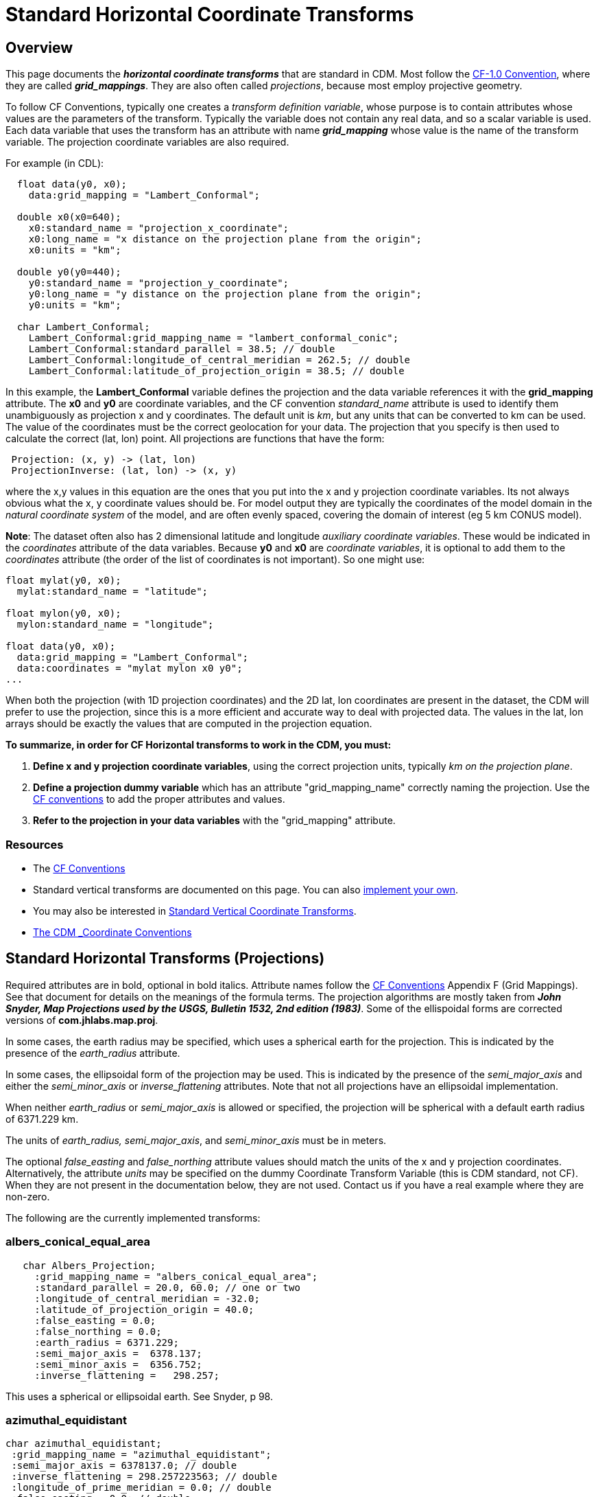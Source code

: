 :source-highlighter: coderay
:cf: http://cfconventions.org/Data/cf-conventions/cf-conventions-1.7/build/cf-conventions.html
[[threddsDocs]]

= Standard Horizontal Coordinate Transforms

== Overview

This page documents the *_horizontal coordinate transforms_* that are standard in CDM.
Most follow the {cf}#appendix-grid-mappings[CF-1.0 Convention], where they are called *_grid_mappings_*.
They are also often called _projections_, because most employ projective geometry.

To follow CF Conventions, typically one creates a _transform definition variable_,
whose purpose is to contain attributes whose values are the parameters
of the transform. Typically the variable does not contain any real data,
and so a scalar variable is used. Each data variable that uses the
transform has an attribute with name *_grid_mapping_* whose value is the
name of the transform variable. The projection coordinate variables are
also required.

For example (in CDL):

------------------------------------------------------------------------
  float data(y0, x0);
    data:grid_mapping = "Lambert_Conformal";

  double x0(x0=640);
    x0:standard_name = "projection_x_coordinate";
    x0:long_name = "x distance on the projection plane from the origin";
    x0:units = "km";

  double y0(y0=440);
    y0:standard_name = "projection_y_coordinate";
    y0:long_name = "y distance on the projection plane from the origin";
    y0:units = "km";

  char Lambert_Conformal;
    Lambert_Conformal:grid_mapping_name = "lambert_conformal_conic";
    Lambert_Conformal:standard_parallel = 38.5; // double
    Lambert_Conformal:longitude_of_central_meridian = 262.5; // double
    Lambert_Conformal:latitude_of_projection_origin = 38.5; // double
------------------------------------------------------------------------

In this example, the *Lambert_Conformal* variable defines the projection
and the data variable references it with the *grid_mapping* attribute.
The *x0* and *y0* are coordinate variables, and the CF convention
_standard_name_ attribute is used to identify them unambiguously as
projection x and y coordinates. The default unit is __km__, but any
units that can be converted to km can be used. The value of the
coordinates must be the correct geolocation for your data. The
projection that you specify is then used to calculate the correct (lat, lon) point.
All projections are functions that have the form:

----------------------------------------
 Projection: (x, y) -> (lat, lon)
 ProjectionInverse: (lat, lon) -> (x, y)
----------------------------------------

where the x,y values in this equation are the ones that you put into the
x and y projection coordinate variables. Its not always obvious what the
x, y coordinate values should be. For model output they are typically
the coordinates of the model domain in the _natural coordinate system_
of the model, and are often evenly spaced, covering the domain of
interest (eg 5 km CONUS model).

**Note**: The dataset often also has 2 dimensional latitude and
longitude __auxiliary coordinate variables__. These would be indicated
in the _coordinates_ attribute of the data variables. Because *y0* and
*x0* are __coordinate variables__, it is optional to add them to the
_coordinates_ attribute (the order of the list of coordinates is not
important). So one might use:

------------------------------------------
float mylat(y0, x0);
  mylat:standard_name = "latitude";

float mylon(y0, x0);
  mylon:standard_name = "longitude";

float data(y0, x0);
  data:grid_mapping = "Lambert_Conformal";
  data:coordinates = "mylat mylon x0 y0";
...
------------------------------------------

When both the projection (with 1D projection coordinates) and the 2D
lat, lon coordinates are present in the dataset, the CDM will prefer to
use the projection, since this is a more efficient and accurate way to
deal with projected data. The values in the lat, lon arrays should be
exactly the values that are computed in the projection equation.

*To summarize, in order for CF Horizontal transforms to work in the CDM, you must:*

.  *Define x and y projection coordinate variables*, using the correct projection units,
typically _km on the projection plane_.
.  *Define a projection dummy variable* which has an attribute "grid_mapping_name" correctly naming the projection.
Use the {cf}[CF conventions] to add the proper attributes and values.
.  *Refer to the projection in your data variables* with the "grid_mapping" attribute.

=== Resources

* The {cf}[CF Conventions]
* Standard vertical transforms are documented on this page.
You can also link:../tutorial/CoordTransBuilder.adoc[implement your own].
* You may also be interested in link:StandardVerticalTransforms.adoc[Standard Vertical Coordinate Transforms].
* link:CoordinateAttributes.adoc[The CDM _Coordinate Conventions]

== Standard Horizontal Transforms (Projections)

Required attributes are in bold, optional in bold italics.
Attribute names follow the {cf}#appendix-grid-mappings[CF Conventions] Appendix F (Grid Mappings).
See that document for details on the meanings of the formula terms.
The projection algorithms are mostly taken from *_John Snyder, Map Projections used by the USGS,
Bulletin 1532, 2nd edition (1983)_*.
Some of the ellispoidal forms are corrected versions of *com.jhlabs.map.proj*.

In some cases, the earth radius may be specified, which uses a spherical
earth for the projection. This is indicated by the presence of the
_earth_radius_ attribute.

In some cases, the ellipsoidal form of the projection may be used. This
is indicated by the presence of the _semi_major_axis_ and either the
_semi_minor_axis_ or _inverse_flattening_ attributes. Note that not
all projections have an ellipsoidal implementation.

When neither _earth_radius_ or _semi_major_axis_ is allowed or
specified, the projection will be spherical with a default earth radius
of 6371.229 km.

The units of _earth_radius, semi_major_axis_, and _semi_minor_axis_ must be in meters.

The optional _false_easting_ and _false_northing_ attribute values should
match the units of the x and y projection coordinates. Alternatively,
the attribute _units_ may be specified on the dummy Coordinate Transform Variable
(this is CDM standard, not CF). When they are not present in the documentation below, they are not used.
Contact us if you have a real example where they are non-zero.

The following are the currently implemented transforms:

=== albers_conical_equal_area

------------------------------------------------------
   char Albers_Projection;
     :grid_mapping_name = "albers_conical_equal_area";
     :standard_parallel = 20.0, 60.0; // one or two
     :longitude_of_central_meridian = -32.0;
     :latitude_of_projection_origin = 40.0;
     :false_easting = 0.0;
     :false_northing = 0.0;
     :earth_radius = 6371.229;
     :semi_major_axis =  6378.137;
     :semi_minor_axis =  6356.752;
     :inverse_flattening =   298.257;
------------------------------------------------------

This uses a spherical or ellipsoidal earth. See Snyder, p 98.

=== *azimuthal_equidistant*

---------------------------------------------------
char azimuthal_equidistant;
 :grid_mapping_name = "azimuthal_equidistant";
 :semi_major_axis = 6378137.0; // double
 :inverse_flattening = 298.257223563; // double
 :longitude_of_prime_meridian = 0.0; // double
 :false_easting = 0.0; // double
 :false_northing = 0.0; // double
 :latitude_of_projection_origin = -37.0; // double
 :longitude_of_projection_origin = 145.0; // double
---------------------------------------------------

Adapted from proj4 jhlabs. See Snyder, p 191.

=== flat_earth

-----------------------------------------------
   char Flat_Earth;
     :grid_mapping_name = "flat_earth";
     :longitude_of_projection_origin = -132.0;
     :latitude_of_projection_origin = 40.0;
-----------------------------------------------

This is not a standard CF projection. It is used when a "flat earth" assumption is acceptable.

=== geostationary

----------------------------------------------
   char Geostationary;
     :grid_mapping_name = "geostationary";
     :longitude_of_projection_origin = -97.0;
     :latitude_of_projection_origin = 0.0;
     :perspective_point_height= 33.0, 45.0;
     :false_easting = 0.0;
     :false_northing = 0.0;
     :earth_radius = 6371.229;
     :semi_major_axis =  6378.137;
     :semi_minor_axis =  6356.752;
     :inverse_flattening =   298.257;
     :sweep_angle_axis= 33.0, 45.0;
     :fixed_angle_axis= 33.0, 45.0;
----------------------------------------------

This uses an ellipsoidal earth. Notes from CF:

* The *_perspective_point_height_* is the distance to the surface of
the ellipsoid. Adding the earth major axis gives the distance from the
centre of the earth.
* The *_sweep_angle_axis_* attribute indicates which axis the
instrument sweeps. The value = "y" corresponds to the spin-stabilized
Meteosat satellites, the value = "x" to the GOES-R satellite.
* The *_fixed_angle_axis_* attribute indicates which axis the
instrument is fixed. The values are opposite to _sweep_angle_axis_.
Only one of those two attributes are mandatory.

See CF {cf}#appendix-grid-mappings[adding geostationary].
This projection covers both Eumetsat GEOS and US GOES-R satellites.

=== lambert_azimuthal_equal_area

---------------------------------------------------------
   char Lambert_azimuth_Projection;
     :grid_mapping_name = "lambert_azimuthal_equal_area";
     :longitude_of_projection_origin = -32.0;
     :latitude_of_projection_origin = 90.0;
     :false_easting = 0.0; // km
     :false_northing = 0.0; // km
     :earth_radius = 6371.229;
---------------------------------------------------------

This uses a spherical earth. See Snyder, p 184.

=== lambert_conformal_conic

-----------------------------------------------------
   char Lambert_Conformal;
     :grid_mapping_name = "lambert_conformal_conic";
     :standard_parallel = 33.0, 45.0;   // one or two
     :longitude_of_central_meridian = -97.0;
     :latitude_of_projection_origin = 40.0;
     :false_easting = 0.0;
     :false_northing = 0.0;
     :earth_radius = 6371.229;
     :semi_major_axis =  6378.137;
     :semi_minor_axis =  6356.752;
     :inverse_flattening =   298.257;
-----------------------------------------------------

This uses a spherical or ellipsoidal earth. See Snyder, p 104.

=== lambert_cylindrical_equal_area

-------------------------------------------------------
char lambert_cylindrical_equal_area;
 :grid_mapping_name = "lambert_cylindrical_equal_area";
 :semi_major_axis = 6378137.0; // double
 :inverse_flattening = 298.257223563; // double

 :longitude_of_central_meridian = 145.0; // double
 :false_easting = 0.0; // double
 :false_northing = 0.0; // double
 :standard_parallel = -37.0; // double
-------------------------------------------------------

Adapted from proj4 / jhlabs. See Snyder, p 76. As of version 4.3.10

_TODO: allow *scale_factor_at_projection_origin*_

=== mcidas_area

---------------------------------------------------------
   char McIDAS_Projection;
     :grid_mapping_name = "mcidas_area";
     :AreaHeader = 33.0, 45.0, ...;   // an integer array
     :NavHeader = -97.0, ...;        // an integer array
---------------------------------------------------------

This is not a standard CF projection. The headers are read from a McIDAS
Area file, and placed in the attributes as int arrays.

=== mercator

----------------------------------------------
  char Mercator_Projection;
     :grid_mapping_name = "mercator";
     :longitude_of_projection_origin = 110.0;
     :latitude_of_projection_origin = -25.0;
     :standard_parallel = 0.02;
----------------------------------------------

This uses a spherical earth and default radius. See Snyder, p 47.

_TODO: allow *scale_factor_at_projection_origin*_ 

=== MSGnavigation

Used for MSG (METEOSAT 8 onwards) data.

----------------------------------------------------------
   char Space_View_Perspective_or_Orthographic;
     :grid_mapping_name = "MSGnavigation";
     :longitude_of_projection_origin = 0.0; // double
     :latitude_of_projection_origin = 0.0; // double
     :semi_major_axis = 6356755.5; // double
     :semi_minor_axis = 6378140.0; // double
     :height_from_earth_center = 4.2163970098E7; // double
     :scale_x = 35785.830098; // double
     :scale_y = -35785.830098; // double
----------------------------------------------------------

This is not a standard CF projection. This uses an ellipsoidal earth.
See
http://www.eumetsat.int/idcplg?IdcService=GET_FILE&dDocName=PDF_CGMS_03&RevisionSelectionMethod=LatestReleased[this document].
Note there is a bug in some versions of EUMETSAT GRIB encoding, per Simon Eliot 1/18/2010, in which the
"apparent diameter of earth in units of grid lengths" is incorrectly specified.
We do a correction for this in ucar.nc2.iosp.grid.GridHorizCoordSys when we read the GRIB file.

=== orthographic

----------------------------------------------
  char Orthographic_Projection;
     :grid_mapping_name = "orthographic";
     :longitude_of_projection_origin = 110.0;
     :latitude_of_projection_origin = -25.0;
----------------------------------------------

This is not a standard CF projection. This uses a spherical earth and
default radius. See Snyder, p 145.

=== polar_stereographic

--------------------------------------------------------------
   char Polar_Stereographic;
     :grid_mapping_name = "polar_stereographic";
     :straight_vertical_longitude_from_pole = -32.0;
     :latitude_of_projection_origin = 90.0;
     :scale_factor_at_projection_origin = 0.9330127018922193;
     :false_easting = 0.0;
     :false_northing = 0.0;
     :semi_major_axis =  6378.137;
     :semi_minor_axis =  6356.752;
     :inverse_flattening =   298.257;
--------------------------------------------------------------

The Polar Stereographic is the same as the Stereographic projection with
origin at the north or south pole. It can use a spherical or ellipsoidal
earth.

The polar stereographic will accept these alternate parameter names:

------------------------------------------------
   char Polar_Stereographic;
     :grid_mapping_name = "polar_stereographic";
     :longitude_of_projection_origin = -32.0;
     :latitude_of_projection_origin = 90.0;
     :standard_parallel = 0.9330127018922193;
------------------------------------------------

If the *standard_parallel* is specified, this indicates the parallel
where the scale factor = 1.0. In that case the projection scale factor
is calculated as

[source,java]
----
 double sin = Math.abs(Math.sin( Math.toRadians( stdpar)));
 scale = (1.0 + sin)/2;
----

=== rotated_pole

-------------------------------------------------------
 char rotated_pole;
   :grid_mapping_name = "rotated_latitude_longitude";
   :grid_north_pole_latitude = 37.0f; // float
   :grid_north_pole_longitude = -153.0f; // float
-------------------------------------------------------

The rotated latitude and longitude coordinates are identified by the
_standard_name_ attribute values _grid_latitude_ and _grid_longitude_
respectively. Example:

---------------------------------------
 float rlat(rlat=84);
     :standard_name = "grid_latitude";
     :long_name = "rotated latitude";
     :units = "degrees";
     :_CoordinateAxisType = "GeoY";
 float rlon(rlon=90);
     :standard_name = "grid_longitude";
     :long_name = "rotated longitude";
     :units = "degrees";
     :_CoordinateAxisType = "GeoX";
---------------------------------------

The rotated longitude coordinate must be in the range [-180,180] (so
there will be a problem when a line crosses the dateline). Code contributed
by Robert Schmunk.

=== rotated_latlon_grib

Grib 1 projection 10 and Grib 2 projection 1. This is not a standard CF
projection.

------------------------------------------------
 char rotated_pole;
   :grid_mapping_name = "rotated_latlon_grib";
   :grid_south_pole_latitude = 37.0f; // float
   :grid_south_pole_longitude= -153.0f; // float
   :grid_south_pole_angle= 0.0f; // float
------------------------------------------------

Contributed by Tor Christian Bekkvik.

=== sinusoidal

------------------------------------------------------
   char SinusoidalProjection;
     :grid_mapping_name = "sinusoidal";
     :longitude_of_central_meridian = 0.0; // required
     :false_easting = 0.0;
     :false_northing = 0.0;
     :earth_radius = 6371.229;
------------------------------------------------------

Spherical earth. See CF http://cf-trac.llnl.gov/trac/ticket/77[adding sinusoidal].

This projection is one of those selected by
the http://www.esa-cci.org/[​ESA Climate Change Initiative], which will
be reanalysing the MERIS, MODIS and SeaWiFS time series and producing netcdf-CF files.

=== stereographic

--------------------------------------------------------------
   char Stereographic;
     :grid_mapping_name = "stereographic";
     :longitude_of_projection_origin = -32.0;
     :latitude_of_projection_origin = 90.0;
     :scale_factor_at_projection_origin = 0.9330127018922193;
     :false_easting = 0.0;
     :false_northing = 0.0;
     :semi_major_axis =  6378.137;
     :semi_minor_axis =  6356.752;
     :inverse_flattening =   298.257;
--------------------------------------------------------------

This uses a spherical or ellipsoidal earth. See Snyder, p 153.

=== transverse_mercator

-------------------------------------------------------------
   char Transverse_mercator;
     :grid_mapping_name = "transverse_mercator";
     :longitude_of_central_meridian = -32.0;
     :latitude_of_projection_origin = 40.0;
     :scale_factor_at_central_meridian = 0.9330127018922193;
     :false_easting = 0.0;
     :false_northing = 0.0;
     :semi_major_axis =  6378.137;
     :semi_minor_axis =  6356.752;
     :inverse_flattening =   298.257;
     :_CoordinateTransformType = "Projection";
     :_CoordinateAxisTypes = "GeoX GeoY";
-------------------------------------------------------------

This uses a spherical or ellipsoidal earth. See Snyder, p 53.

=== UTM (Universal Transverse Mercator)

----------------------------------------------------------
   char UTM_Projection;
     :grid_mapping_name = "universal_transverse_mercator";
     :utm_zone_number = 22;
     :semi_major_axis = 6378137;
     :inverse_flattening = 298.257;
     :_CoordinateTransformType = "Projection";
     :_CoordinateAxisTypes = "GeoX GeoY";
----------------------------------------------------------

This is not a standard CF projection. UTM uses an ellipsoidal earth.
Note that _*semi_major_axis*_ is in meters.
Code contributed from the GeoTransform package by Dan Toms, SRI International.

=== vertical_perspective

-------------------------------------------------
   char vertical_perspective_Projection;
     :grid_mapping_name = "vertical_perspective";
     :longitude_of_projection_origin = -97.0;
     :latitude_of_projection_origin = 40.0;
     :height_above_earth = 23980.0; // km
     :earth_radius = 6371.229;
     :false_easting = 0.0;
     :false_northing = 0.0;
     :_CoordinateTransformType = "Projection";
     :_CoordinateAxisTypes = "GeoX GeoY";
-------------------------------------------------

This uses a spherical earth. See Snyder, p 176.

_TODO: allow *perspective_point_height*_

'''''

image:../nc.gif[image] This document was last updated Nov 2015.